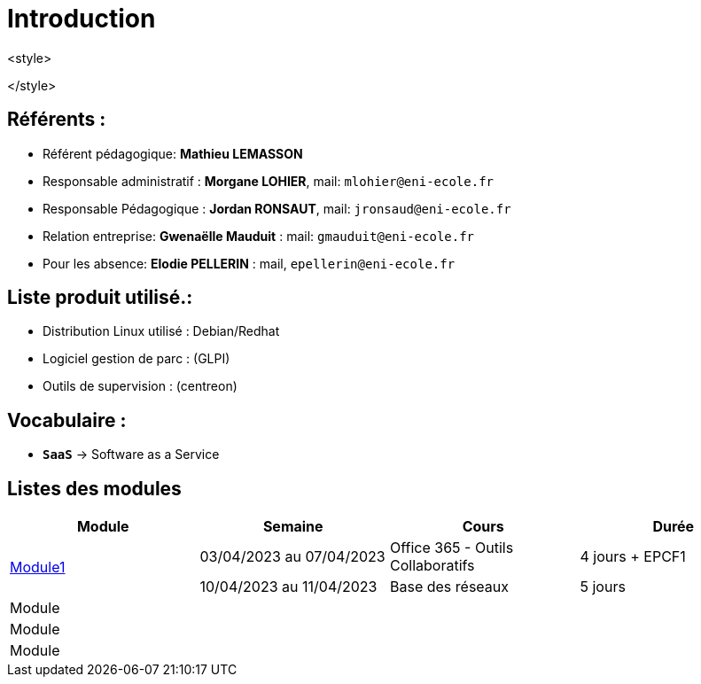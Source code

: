 = Introduction

<style>

</style>

== Référents :
* Référent pédagogique: *Mathieu LEMASSON*
* Responsable administratif : *Morgane LOHIER*, mail:  `mlohier@eni-ecole.fr`
* Responsable Pédagogique : *Jordan RONSAUT*, mail: `jronsaud@eni-ecole.fr`
* Relation entreprise: *Gwenaëlle Mauduit* : mail: `gmauduit@eni-ecole.fr`
* Pour les absence: *Elodie PELLERIN* : mail, `epellerin@eni-ecole.fr`

== Liste produit utilisé.:

* Distribution Linux utilisé : Debian/Redhat
* Logiciel gestion de parc : (GLPI)
* Outils de supervision : (centreon)

== Vocabulaire :

* `*SaaS*` -> Software as a Service

== Listes des modules

// | Mdoule | Semaine | Cours | Durée

|===
h| Module h| Semaine  h| Cours h| Durée
.2+^.^| link:module-01[Module1] | 03/04/2023 au 07/04/2023| Office 365 - Outils Collaboratifs | 4 jours + EPCF1
| 10/04/2023 au 11/04/2023 a| Base des réseaux | 5 jours
^.^| Module | | |
| Module | | |
| Module | | |
|===